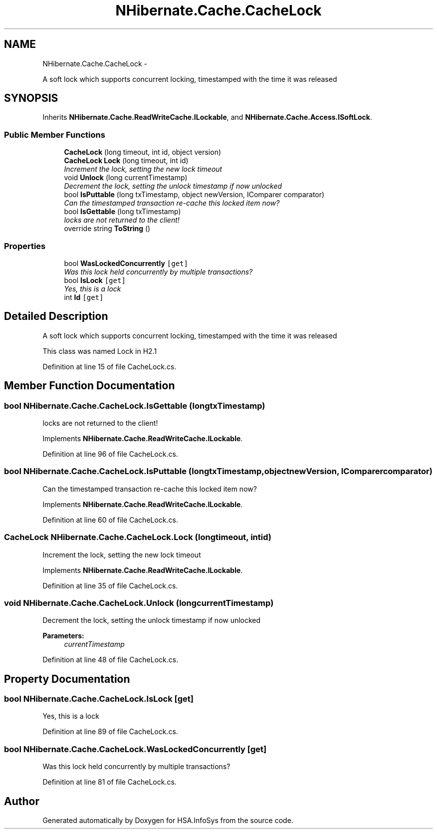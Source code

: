 .TH "NHibernate.Cache.CacheLock" 3 "Fri Jul 5 2013" "Version 1.0" "HSA.InfoSys" \" -*- nroff -*-
.ad l
.nh
.SH NAME
NHibernate.Cache.CacheLock \- 
.PP
A soft lock which supports concurrent locking, timestamped with the time it was released  

.SH SYNOPSIS
.br
.PP
.PP
Inherits \fBNHibernate\&.Cache\&.ReadWriteCache\&.ILockable\fP, and \fBNHibernate\&.Cache\&.Access\&.ISoftLock\fP\&.
.SS "Public Member Functions"

.in +1c
.ti -1c
.RI "\fBCacheLock\fP (long timeout, int id, object version)"
.br
.ti -1c
.RI "\fBCacheLock\fP \fBLock\fP (long timeout, int id)"
.br
.RI "\fIIncrement the lock, setting the new lock timeout \fP"
.ti -1c
.RI "void \fBUnlock\fP (long currentTimestamp)"
.br
.RI "\fIDecrement the lock, setting the unlock timestamp if now unlocked \fP"
.ti -1c
.RI "bool \fBIsPuttable\fP (long txTimestamp, object newVersion, IComparer comparator)"
.br
.RI "\fICan the timestamped transaction re-cache this locked item now? \fP"
.ti -1c
.RI "bool \fBIsGettable\fP (long txTimestamp)"
.br
.RI "\fIlocks are not returned to the client! \fP"
.ti -1c
.RI "override string \fBToString\fP ()"
.br
.in -1c
.SS "Properties"

.in +1c
.ti -1c
.RI "bool \fBWasLockedConcurrently\fP\fC [get]\fP"
.br
.RI "\fIWas this lock held concurrently by multiple transactions? \fP"
.ti -1c
.RI "bool \fBIsLock\fP\fC [get]\fP"
.br
.RI "\fIYes, this is a lock \fP"
.ti -1c
.RI "int \fBId\fP\fC [get]\fP"
.br
.in -1c
.SH "Detailed Description"
.PP 
A soft lock which supports concurrent locking, timestamped with the time it was released 

This class was named Lock in H2\&.1 
.PP
Definition at line 15 of file CacheLock\&.cs\&.
.SH "Member Function Documentation"
.PP 
.SS "bool NHibernate\&.Cache\&.CacheLock\&.IsGettable (longtxTimestamp)"

.PP
locks are not returned to the client! 
.PP
Implements \fBNHibernate\&.Cache\&.ReadWriteCache\&.ILockable\fP\&.
.PP
Definition at line 96 of file CacheLock\&.cs\&.
.SS "bool NHibernate\&.Cache\&.CacheLock\&.IsPuttable (longtxTimestamp, objectnewVersion, IComparercomparator)"

.PP
Can the timestamped transaction re-cache this locked item now? 
.PP
Implements \fBNHibernate\&.Cache\&.ReadWriteCache\&.ILockable\fP\&.
.PP
Definition at line 60 of file CacheLock\&.cs\&.
.SS "\fBCacheLock\fP NHibernate\&.Cache\&.CacheLock\&.Lock (longtimeout, intid)"

.PP
Increment the lock, setting the new lock timeout 
.PP
Implements \fBNHibernate\&.Cache\&.ReadWriteCache\&.ILockable\fP\&.
.PP
Definition at line 35 of file CacheLock\&.cs\&.
.SS "void NHibernate\&.Cache\&.CacheLock\&.Unlock (longcurrentTimestamp)"

.PP
Decrement the lock, setting the unlock timestamp if now unlocked 
.PP
\fBParameters:\fP
.RS 4
\fIcurrentTimestamp\fP 
.RE
.PP

.PP
Definition at line 48 of file CacheLock\&.cs\&.
.SH "Property Documentation"
.PP 
.SS "bool NHibernate\&.Cache\&.CacheLock\&.IsLock\fC [get]\fP"

.PP
Yes, this is a lock 
.PP
Definition at line 89 of file CacheLock\&.cs\&.
.SS "bool NHibernate\&.Cache\&.CacheLock\&.WasLockedConcurrently\fC [get]\fP"

.PP
Was this lock held concurrently by multiple transactions? 
.PP
Definition at line 81 of file CacheLock\&.cs\&.

.SH "Author"
.PP 
Generated automatically by Doxygen for HSA\&.InfoSys from the source code\&.
